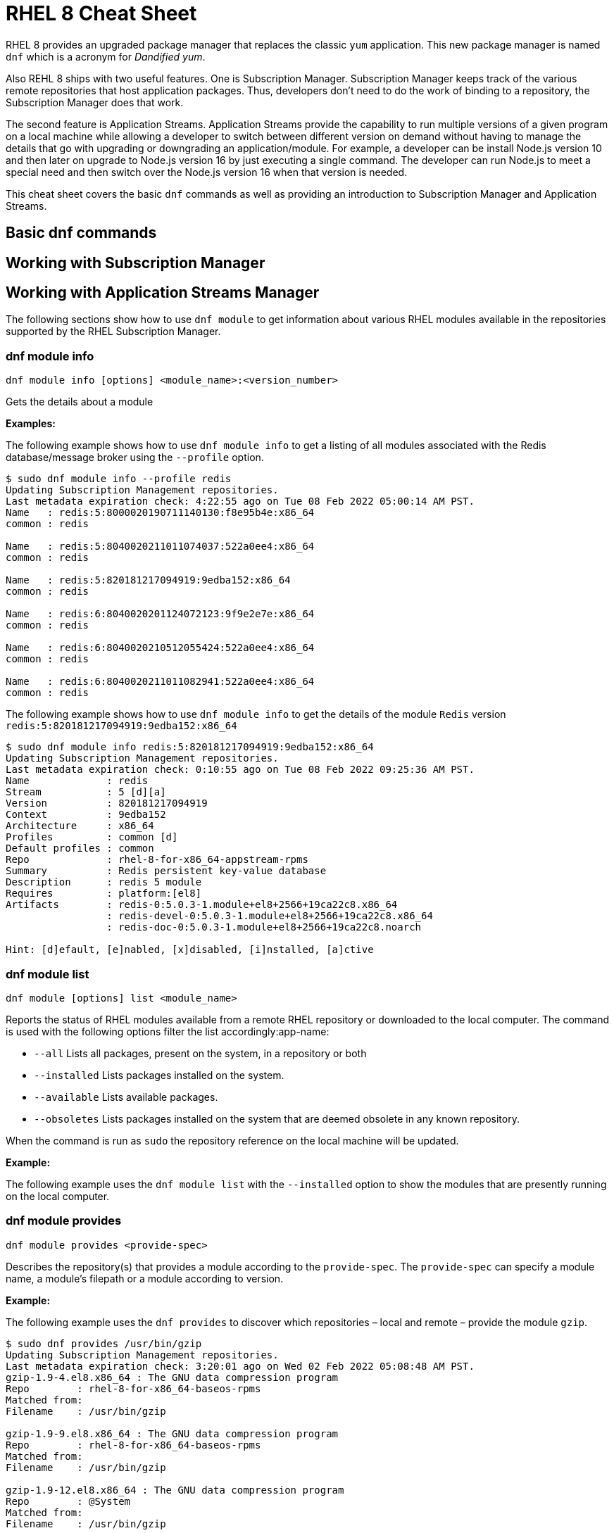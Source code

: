 = RHEL 8 Cheat Sheet
:experimental: true
:product-name:
:version: 1.0.0

RHEL 8 provides an upgraded package manager that replaces the classic `yum` application. This new package manager is named `dnf` which is a acronym for _Dandified yum_.

Also REHL 8 ships with two useful features. One is Subscription Manager. Subscription Manager keeps track of the various remote repositories that host application packages. Thus, developers don't need to do the work of binding to a repository, the Subscription Manager does that work.

The second feature is Application Streams. Application Streams provide the capability to run multiple versions of a given program on a local machine while allowing a developer to switch between different version on demand without having to manage the details that go with upgrading or downgrading an application/module. For example, a developer can be install Node.js version 10 and then later on upgrade to Node.js version 16 by just executing a single command. The developer can run Node.js to meet a special need and then switch over the Node.js version 16 when that version is needed.

This cheat sheet covers the basic `dnf` commands as well as providing an introduction to Subscription Manager and Application Streams.

== Basic dnf commands

== Working with Subscription Manager

== Working with Application Streams Manager

The following sections show how to use `dnf module` to get information about various RHEL modules available in the repositories supported by the RHEL Subscription Manager.

=== dnf module info

----
dnf module info [options] <module_name>:<version_number>
----

Gets the details about a module

*Examples:*

The following example shows how to use `dnf module info` to get a listing of all modules associated with the Redis database/message broker using the `--profile` option.

----
$ sudo dnf module info --profile redis
Updating Subscription Management repositories.
Last metadata expiration check: 4:22:55 ago on Tue 08 Feb 2022 05:00:14 AM PST.
Name   : redis:5:8000020190711140130:f8e95b4e:x86_64
common : redis

Name   : redis:5:8040020211011074037:522a0ee4:x86_64
common : redis

Name   : redis:5:820181217094919:9edba152:x86_64
common : redis

Name   : redis:6:8040020201124072123:9f9e2e7e:x86_64
common : redis

Name   : redis:6:8040020210512055424:522a0ee4:x86_64
common : redis

Name   : redis:6:8040020211011082941:522a0ee4:x86_64
common : redis
----

The following example shows how to use `dnf module info` to get the details of the module `Redis` version `redis:5:820181217094919:9edba152:x86_64`

----
$ sudo dnf module info redis:5:820181217094919:9edba152:x86_64
Updating Subscription Management repositories.
Last metadata expiration check: 0:10:55 ago on Tue 08 Feb 2022 09:25:36 AM PST.
Name             : redis
Stream           : 5 [d][a]
Version          : 820181217094919
Context          : 9edba152
Architecture     : x86_64
Profiles         : common [d]
Default profiles : common
Repo             : rhel-8-for-x86_64-appstream-rpms
Summary          : Redis persistent key-value database
Description      : redis 5 module
Requires         : platform:[el8]
Artifacts        : redis-0:5.0.3-1.module+el8+2566+19ca22c8.x86_64
                 : redis-devel-0:5.0.3-1.module+el8+2566+19ca22c8.x86_64
                 : redis-doc-0:5.0.3-1.module+el8+2566+19ca22c8.noarch

Hint: [d]efault, [e]nabled, [x]disabled, [i]nstalled, [a]ctive
----

=== dnf module list

`dnf module [options] list <module_name>`

Reports the status of RHEL modules available from a remote RHEL repository or downloaded to the local computer. The command is used with the following options filter the list accordingly:app-name: 

* `--all` Lists all packages, present on the system, in a repository or both
* `--installed` Lists packages installed on the system.
* `--available` Lists available packages.
* `--obsoletes` Lists packages installed on the system that are deemed obsolete in any known repository.

When the command is run as `sudo` the repository reference on the local machine will be updated.

*Example:*

The following example uses the `dnf module list` with the `--installed` option to show the modules that are presently running on the local computer.

----

----

=== dnf module provides

----
dnf module provides <provide-spec>
----

Describes the repository(s) that provides a module according to the `provide-spec`. The `provide-spec` can specify a module name, a module's filepath or a module according to version.

*Example:*

The following example uses the `dnf provides` to discover which repositories – local and remote – provide the module `gzip`.

----
$ sudo dnf provides /usr/bin/gzip
Updating Subscription Management repositories.
Last metadata expiration check: 3:20:01 ago on Wed 02 Feb 2022 05:08:48 AM PST.
gzip-1.9-4.el8.x86_64 : The GNU data compression program
Repo        : rhel-8-for-x86_64-baseos-rpms
Matched from:
Filename    : /usr/bin/gzip

gzip-1.9-9.el8.x86_64 : The GNU data compression program
Repo        : rhel-8-for-x86_64-baseos-rpms
Matched from:
Filename    : /usr/bin/gzip

gzip-1.9-12.el8.x86_64 : The GNU data compression program
Repo        : @System
Matched from:
Filename    : /usr/bin/gzip

gzip-1.9-12.el8.x86_64 : The GNU data compression program
Repo        : rhel-8-for-x86_64-baseos-rpms
Matched from:
Filename    : /usr/bin/gzip.
----

== General dnf commands

The following sections show dnf command that can be used to search for modules, learn the details about a module, or install a module.

=== dnf search 

----
dnf [options] search <search_string>
----

Searches for package according to the `search_string`

*Example:*

The following exampls uses the `dnf search` to search for packages according to the search string criteria `perl-MAIL`.

----
$ sudo dnf search perl-MAIL
Updating Subscription Management repositories.
Last metadata expiration check: 3:35:27 ago on Wed 02 Feb 2022 05:08:48 AM PST.
========================== Name Matched: perl-MAIL ==============================
perl-Mail-Box.noarch : Manage a mailbox, a folder with messages
perl-Mail-DKIM.noarch : Sign and verify Internet mail with DKIM/DomainKey signatures
perl-Mail-IMAPClient.noarch : An IMAP Client API
perl-Mail-Message.noarch : MIME message handling
perl-Mail-RFC822-Address.noarch : Perl extension for validating email addresses according to RFC822
perl-Mail-SPF.noarch : Object-oriented implementation of Sender Policy Framework
perl-Mail-SPF_XS.x86_64 : An XS implementation of Mail::SPF
perl-Mail-Sender.noarch : Module for sending mails with attachments through an SMTP server
perl-Mail-Sendmail.noarch : Simple platform independent mailer for Perl
perl-Mail-Transport.noarch : Email message exchange
perl-MailTools.noarch : Various ancient mail-related perl modules
----

=== dnf info 

Displays details about a module

----
dnf info <module-name>
----

*Example:*

The following example uses the command `dnf info` to display the details about the `dotnet`  module.

----
$ dnf info dotnet
Not root, Subscription Management repositories not updated
Last metadata expiration check: 0:41:52 ago on Tue 01 Feb 2022 09:19:22 AM PST.
Installed Packages
Name         : dotnet
Version      : 6.0.101
Release      : 2.el8_5
Architecture : x86_64
Size         : 0.0  
Source       : dotnet6.0-6.0.101-2.el8_5.src.rpm
Repository   : @System
From repo    : rhel-8-for-x86_64-appstream-rpms
Summary      : .NET CLI tools and runtime
URL          : https://github.com/dotnet/
License      : MIT and ASL 2.0 and BSD and LGPLv2+ and CC-BY and CC0 and MS-PL and EPL-1.0 and GPL+ and GPLv2 and ISC and OFL and zlib
Description  : .NET is a fast, lightweight and modular platform for creating
             : cross platform applications that work on Linux, macOS and Windows.
             : 
             : It particularly focuses on creating console applications, web
             : applications and micro-services.
             : 
             : .NET contains a runtime conforming to .NET Standards a set of
             : framework libraries, an SDK containing compilers and a 'dotnet'
             : application to drive everything.
----


=== dnf install

----
dnf install [options] <package_name>
----

Installs an application package on the local machine.

*Example:*

The following installs the`perl` programming language from the local computer. The command uses the `-y` option to suppress the prompt asking the user for permission to proceed.

The command produces too much screen output to show. 

----
sudo dnf install -y perl
----

=== dnf update

----
dnf update [options] <package_name>
----

Updates an application package on the local machine.

*Example:*

The following installs the`perl` programming language from the local computer. The command uses the `-y` option to suppress the prompt asking the user for permission to proceed.

----
$ sudo dnf update -y perl
Updating Subscription Management repositories.
Last metadata expiration check: 2:58:35 ago on Thu 27 Jan 2022 08:48:07 AM PST.
Dependencies resolved.
Nothing to do.
Complete!
----

----
sudo dnf update -y perl
----

=== dnf remove

----
dnf remove [options] <package_name>
----

Removes an application package on the local machine.

*Example:*

The following removes the application `podman` the local computer. The command uses the `-y` option to allow installation to proceed without user confirmation.

----
$ sudo dnf remove  -y podman
Updating Subscription Management repositories.
Dependencies resolved.
===================================================================================================================================
 Package                      Architecture   Version                                    Repository                           Size
===================================================================================================================================
Removing:
 podman                        x86_64        1:3.4.2-9.module+el8.5.0+13852+150547f7     @rhel-8-for-x86_64-appstream-rpms   48 M
Removing dependent packages:
 cockpit-podman                noarch        33-1.module+el8.5.0+12582+56d94c81          @AppStream                          438 k
Removing unused dependencies:
 conmon                        x86_64        2:2.0.29-1.module+el8.5.0+12582+56d94c81    @AppStream                          164 k
 podman-catatonit              x86_64        1:3.4.2-9.module+el8.5.0+13852+150547f7     @rhel-8-for-x86_64-appstream-rpms   764 k

Transaction Summary
===================================================================================================================================
Remove  4 Packages

Freed space: 50 M
Running transaction check
Transaction check succeeded.
Running transaction test
Transaction test succeeded.
Running transaction
  Preparing        :                                                                        1/1 
  Running scriptlet: cockpit-podman-33-1.module+el8.5.0+12582+56d94c81.noarch               1/1 
  Erasing          : cockpit-podman-33-1.module+el8.5.0+12582+56d94c81.noarch               1/4 
  Erasing          : podman-1:3.4.2-9.module+el8.5.0+13852+150547f7.x86_64                  2/4 
  Running scriptlet: podman-1:3.4.2-9.module+el8.5.0+13852+150547f7.x86_64                  2/4 
  Erasing          : podman-catatonit-1:3.4.2-9.module+el8.5.0+13852+150547f7.x86_64        3/4 
  Erasing          : conmon-2:2.0.29-1.module+el8.5.0+12582+56d94c81.x86_64                 4/4 
  Running scriptlet: conmon-2:2.0.29-1.module+el8.5.0+12582+56d94c81.x86_64                 4/4 
  Verifying        : cockpit-podman-33-1.module+el8.5.0+12582+56d94c81.noarch               1/4 
  Verifying        : conmon-2:2.0.29-1.module+el8.5.0+12582+56d94c81.x86_64                 2/4 
  Verifying        : podman-1:3.4.2-9.module+el8.5.0+13852+150547f7.x86_64                  3/4 
  Verifying        : podman-catatonit-1:3.4.2-9.module+el8.5.0+13852+150547f7.x86_64        4/4 
Installed products updated.

Removed:
  cockpit-podman-33-1.module+el8.5.0+12582+56d94c81.noarch conmon-2:2.0.29-1.module+el8.5.0+12582+56d94c81.x86_64
  podman-1:3.4.2-9.module+el8.5.0+13852+150547f7.x86_64  podman-catatonit-1:3.4.2-9.module+el8.5.0+13852+150547f7.x86_64              

Complete!
----

=== dnf history

----
dnf [options] history <subcommand> <subcommand> ....
----

Shows the history of dnf module transactions (commands) executed on a system.

*Examples:*

The following command uses the `dnf history` to report module actions

----
$ sudo dnf history
Updating Subscription Management repositories.
ID     | Command line                        | Date and time    | Action(s)      | Altered
-----------------------------------------------------------------------------------------
    14 | install dotnet                      | 2022-02-01 09:54 | Install        |   12   
    13 | remove ant                          | 2022-02-01 09:37 | Removed        |    6   
    12 | install ant                         | 2022-02-01 09:36 | Install        |    6   
    11 | module install scala:2.10           | 2022-02-01 09:24 | Install        |   11   
    10 | remove -y perl                      | 2022-01-27 11:47 | Removed        |  113   
     9 | install perl                        | 2022-01-27 11:42 | Install        |  113   
     8 | history undo last                   | 2022-01-26 09:23 | Removed        |   12   
     7 | install dotnet                      | 2022-01-26 08:34 | Install        |   12   
     6 | install ufw                         | 2022-01-24 09:15 | Install        |    1   
     5 | install https://dl.fedoraproj...    | 2022-01-24 09:15 | Install        |    1   
     4 | install traceroute                  | 2022-01-20 11:51 | Install        |    1   
     3 | install iotop                       | 2022-01-19 09:57 | Install        |    1   
     2 | -y install httpd mariadb-server     | 2022-01-14 10:04 | Install        |   19   
     1 |       
----

The following example uses the `sudo dnf history undo last` command to undo the last module action which in this case is the undoing of the installation of the `dotnet` module. The example shows a portion of the screen output.

----
$ sudo dnf history undo last
Updating Subscription Management repositories.
Last metadata expiration check: 3:47:28 ago on Wed 02 Feb 2022 05:08:48 AM PST.
Dependencies resolved.
===========================================================================================================================
 Package                            Architecture       Version             Repository                          Size
===========================================================================================================================
Removing:
 dotnet                              x86_64            6.0.101-2.el8_5     @rhel-8-for-x86_64-appstream-rpms   0  
Removing dependent packages:
 aspnetcore-runtime-6.0              x86_64        6.0.1-2.el8_5           @rhel-8-for-x86_64-appstream-rpms   21 M
 aspnetcore-targeting-pack-6.0       x86_64        6.0.1-2.el8_5           @rhel-8-for-x86_64-appstream-rpms   13 M
 dotnet-apphost-pack-6.0             x86_64        6.0.1-2.el8_5           @rhel-8-for-x86_64-appstream-rpms   11 M
 dotnet-host                         x86_64        6.0.1-2.el8_5           @rhel-8-for-x86_64-appstream-rpms   200 k
 dotnet-hostfxr-6.0                  x86_64        6.0.1-2.el8_5           @rhel-8-for-x86_64-appstream-rpms   345 k
 dotnet-runtime-6.0                  x86_64        6.0.1-2.el8_5           @rhel-8-for-x86_64-appstream-rpms   65 M
 dotnet-sdk-6.0                      x86_64        6.0.101-2.el8_5         @rhel-8-for-x86_64-appstream-rpms   268 M
 dotnet-targeting-pack-6.0           x86_64        6.0.1-2.el8_5           @rhel-8-for-x86_64-appstream-rpms   26 M
 dotnet-templates-6.0                x86_64        6.0.101-2.el8_5         @rhel-8-for-x86_64-appstream-rpms   6.2 M
 lttng-ust                           x86_64        2.8.1-11.el8            @rhel-8-for-x86_64-appstream-rpms   1.1 M
 netstandard-targeting-pack-2.1      x86_64        6.0.101-2.el8_5         @rhel-8-for-x86_64-appstream-rpms   18 M

Transaction Summary
===========================================================================================================================

Freed space: 430 M
Is this ok [y/N]:
.
.
.
----

=== dnf list all

----
$ sudo dnf list  --installed | more -15
Updating Subscription Management repositories.
Installed Packages
GConf2.x86_64                                      3.2.6-22.el8                                   @AppStream                       
ModemManager.x86_64                                1.10.8-4.el8                                   @anaconda                        
ModemManager-glib.x86_64                           1.10.8-4.el8                                   @anaconda                        
NetworkManager.x86_64                              1:1.32.10-4.el8                                @anaconda                        
NetworkManager-adsl.x86_64                         1:1.32.10-4.el8                                @anaconda                        
NetworkManager-bluetooth.x86_64                    1:1.32.10-4.el8                                @anaconda                        
NetworkManager-config-server.noarch                1:1.32.10-4.el8                                @anaconda                        
NetworkManager-libnm.x86_64                        1:1.32.10-4.el8                                @anaconda                        
NetworkManager-team.x86_64                         1:1.32.10-4.el8                                @anaconda                        
NetworkManager-tui.x86_64                          1:1.32.10-4.el8                                @anaconda                        
NetworkManager-wifi.x86_64                         1:1.32.10-4.el8                                @anaconda                        
NetworkManager-wwan.x86_64                         1:1.32.10-4.el8                                @anaconda                        
PackageKit.x86_64                                  1.1.12-6.el8                                   @AppStream                       
--More--
----


*Example:*

The following example list all modules. The output is very long. The `more` command uses the `-15` option to initially show the first 15 lines of output.

----
$ sudo dnf list all | more -15
Updating Subscription Management repositories.
Last metadata expiration check: 4:00:42 ago on Wed 02 Feb 2022 05:08:48 AM PST.
Installed Packages
GConf2.x86_64                                3.2.6-22.el8                            @AppStream                       
ModemManager.x86_64                          1.10.8-4.el8                            @anaconda                        
ModemManager-glib.x86_64                     1.10.8-4.el8                            @anaconda                        
NetworkManager.x86_64                        1:1.32.10-4.el8                         @anaconda                        
NetworkManager-adsl.x86_64                   1:1.32.10-4.el8                         @anaconda                        
NetworkManager-bluetooth.x86_64              1:1.32.10-4.el8                         @anaconda                        
NetworkManager-config-server.noarch          1:1.32.10-4.el8                         @anaconda                        
NetworkManager-libnm.x86_64                  1:1.32.10-4.el8                         @anaconda                        
NetworkManager-team.x86_64                   1:1.32.10-4.el8                         @anaconda                        
NetworkManager-tui.x86_64                    1:1.32.10-4.el8                         @anaconda                        
NetworkManager-wifi.x86_64                   1:1.32.10-4.el8                         @anaconda                        
NetworkManager-wwan.x86_64                   1:1.32.10-4.el8                         @anaconda                        
--More--
----

=== dnf list installed

----
dnf list installed
----

The following example uses the command `dnf list installed` to list the packets installed on the system. The output is very long. The `more` command uses the `-15` option to initially show the first 15 lines of output.

----
$ sudo dnf list installed | more -15
Updating Subscription Management repositories.
Installed Packages
GConf2.x86_64                                      3.2.6-22.el8                                   @AppStream                       
ModemManager.x86_64                                1.10.8-4.el8                                   @anaconda                        
ModemManager-glib.x86_64                           1.10.8-4.el8                                   @anaconda                        
NetworkManager.x86_64                              1:1.32.10-4.el8                                @anaconda                        
NetworkManager-adsl.x86_64                         1:1.32.10-4.el8                                @anaconda                        
NetworkManager-bluetooth.x86_64                    1:1.32.10-4.el8                                @anaconda                        
NetworkManager-config-server.noarch                1:1.32.10-4.el8                                @anaconda                        
NetworkManager-libnm.x86_64                        1:1.32.10-4.el8                                @anaconda                        
NetworkManager-team.x86_64                         1:1.32.10-4.el8                                @anaconda                        
NetworkManager-tui.x86_64                          1:1.32.10-4.el8                                @anaconda                        
NetworkManager-wifi.x86_64                         1:1.32.10-4.el8                                @anaconda                        
NetworkManager-wwan.x86_64                         1:1.32.10-4.el8                                @anaconda                        
PackageKit.x86_64                                  1.1.12-6.el8                                   @AppStream                       
--More--
----

=== dnf repolist

----
sudo dnf repolist
----

Lists the remote package repositories registered on the local machines.

*Example:*

The following example uses the `dnf repolist` to list the remote package repositories registered on the local machines.

----
$ sudo dnf repolist
Updating Subscription Management repositories.
repo id                                         repo name
epel                                            Extra Packages for Enterprise Linux 8 - x86_64
epel-modular                                    Extra Packages for Enterprise Linux Modular 8 - x86_64
rhel-8-for-x86_64-appstream-rpms                Red Hat Enterprise Linux 8 for x86_64 - AppStream (RPMs)
rhel-8-for-x86_64-baseos-rpms                   Red Hat Enterprise Linux 8 for x86_64 - BaseOS (RPMs)
----

== Subscription Manager commands

----
subscription-manager command [options]
----

The command is a client-side program that provides a command line interface to the RHEL Subscription Management service. The Service Manager coordinates accessing, monitoring and getting information about RHEL applications and modules.

=== subscription-manager repos --enable repository

Enables access to a remote package repository via the Subscription Manager

*Examples:*

The following example uses the `repos` command to list the various artifact repository available via the Subscription Manager. The `repos` command requires root access. The command will problem for the root password if it is not executed as root.

The example belows shows only a portion of the full output.

----
$ subscription-manager repos
You are attempting to run "subscription-manager" which requires administrative
privileges, but more information is needed in order to do so.
Authenticating as "root"
Password: 
+----------------------------------------------------------+
    Available Repositories in /etc/yum.repos.d/redhat.repo
+----------------------------------------------------------+
Repo ID:   rhel-8-for-x86_64-sap-solutions-e4s-rpms
Repo Name: Red Hat Enterprise Linux 8 for x86_64 - SAP Solutions - Update Services for SAP Solutions (RPMs)
Repo URL:  https://cdn.redhat.com/content/e4s/rhel8/$releasever/x86_64/sap-solutions/os
Enabled:   0

Repo ID:   jpp-textonly-1-for-middleware-rpms
Repo Name: Red Hat JBoss Portal Text-Only Advisories
Repo URL:  https://cdn.redhat.com/content/dist/middleware/jpp/1.0/$basearch/os
Enabled:   0

Repo ID:   jb-datagrid-8.1-for-rhel-8-x86_64-source-rpms
Repo Name: Red Hat JBoss Data Grid 8.1 (RHEL 8) (Source RPMs)
Repo URL:  https://cdn.redhat.com/content/dist/layered/rhel8/x86_64/jdg/8.1/source/SRPMS
Enabled:   0

Repo ID:   jb-datagrid-8.1-for-rhel-8-x86_64-debug-rpms
Repo Name: Red Hat JBoss Data Grid 8.1 (RHEL 8) (Debug RPMs)
Repo URL:  https://cdn.redhat.com/content/dist/layered/rhel8/x86_64/jdg/8.1/debug
Enabled:   0
.
.
.
----

The following example enables the client computer to access the repository `jb-datagrid-8.1-for-rhel-8-x86_64-source-rpms`.

----
$ subscription-manager repos --enable jb-datagrid-8.1-for-rhel-8-x86_64-source-rpms
You are attempting to run "subscription-manager" which requires administrative
privileges, but more information is needed in order to do so.
Authenticating as "root"
Password: 
Repository 'jb-datagrid-8.1-for-rhel-8-x86_64-source-rpms' is enabled for this system.
----

The following example disables the client computer from accessing the repository `jb-datagrid-8.1-for-rhel-8-x86_64-source-rpms`.

----
$ subscription-manager repos --disable jb-datagrid-8.1-for-rhel-8-x86_64-source-rpms
You are attempting to run "subscription-manager" which requires administrative
privileges, but more information is needed in order to do so.
Authenticating as "root"
Password: 
Repository 'jb-datagrid-8.1-for-rhel-8-x86_64-source-rpms' is disabled for this system.
----

== General module commands

The following shows the various ways the command `dnf module` can be used to enable, install, and remove modules.

=== dnf module list

----
dnf module [options] list
----

Lists the modules available according to repositories registered with Subscription Manager

*Example:*

The follow shows a portions of the modules listed using the command `dnf module list`.

----
$ dnf module list
Not root, Subscription Management repositories not updated
Red Hat Enterprise Linux 8 for x86_64 - BaseOS (RPMs)      10 kB/s | 4.1 kB     00:00    
Red Hat Enterprise Linux 8 for x86_64 - AppStream (RPMs)   13 kB/s | 4.5 kB     00:00    
Extra Packages for Enterprise Linux Modular 8 - x86_64
Name                 Stream           Profiles Summary                                                                                                                                                                   
389-directory-server next             default, 389 Directory Server                                                                                                                                                      
                                       minimal 
389-directory-server stable           default  389 Directory Server                                                                                                                                                      
                                      [d], leg 
                                      acy, min 
                                      imal     
389-directory-server testing          default  389 Directory Server                                                                                                                                                      
                                      [d], leg 
                                      acy, min 
                                      imal     
avocado              latest           default, Framework with tools and libraries for Automated Testing                                                                                                                  
                                       minimal 
avocado              82lts            default, Framework with tools and libraries for Automated Testing                                                                                                                  
                                       minimal 
avocado-vt           latest           default  Avocado Virt Test Plugin                                                                                                                                                  
cobbler              3                default  Versatile Linux deployment server                                                                                                                                         
                                      [d]      
cri-o                1.21             default  Kubernetes Container Runtime Interface for OCI-based containers                                                                                                           
                                      [d]      
dwm                  latest           default, Dynamic window manager for X                                                                                                                                              
                                       user    
ghc                  8.2              default  Haskell GHC 8.2                                                                                                                                                           
                                      [d], min 
                                      imal, sm 
                                      all      
ghc                  8.4              default  Haskell GHC 8.4                                                                                                                                                           
                                      [d], min 
                                      imal, sm 
                                      all      
----

=== dnf module enable module:stream

----
dnf module [options] enable <module:stream>
----

Enables a module.

*Example:*

The following example enables the module `scala:2.10`.

----
$ sudo dnf module enable scala:2.10
Updating Subscription Management repositories.
Last metadata expiration check: 0:18:54 ago on Fri 28 Jan 2022 11:32:49 AM PST.
Dependencies resolved.
================================================================================================
 Package                                             Architecture  Version   Repository  Size
================================================================================================
Enabling module streams:
 scala                                                              2.10                                                                                                            

Transaction Summary
================================================================================================

Is this ok [y/N]: 
Complete!
----

=== dnf module remove module

----
dnf module remove <module_name:stream>
----

Removes a module from the local environment

*Example:*

The following example removes the module `ant` from the local environment

----
$ sudo dnf remove ant
Updating Subscription Management repositories.
Dependencies resolved.
==================================================================
 Package                            Architecture                Version                                Repository                               Size
==================================================================
Removing:
 ant                                noarch                       1.10.5-1.module+el8+2438+c99a8a1e      @rhel-8-for-x86_64-appstream-rpms       451 k
Removing unused dependencies:
 ant-lib                            noarch                       1.10.5-1.module+el8+2438+c99a8a1e      @rhel-8-for-x86_64-appstream-rpms       2.2 M
 java-1.8.0-openjdk                 x86_64                       1:1.8.0.322.b06-2.el8_5                @rhel-8-for-x86_64-appstream-rpms       841 k
 java-1.8.0-openjdk-devel           x86_64                       1:1.8.0.322.b06-2.el8_5                @rhel-8-for-x86_64-appstream-rpms       41 M
 ttmkfdir                           x86_64                       3.0.9-54.el8                           @rhel-8-for-x86_64-appstream-rpms       128 k
 xorg-x11-fonts-Type1               noarch                       7.5-19.el8                             @rhel-8-for-x86_64-appstream-rpms       863 k

Transaction Summary
==================================================================

Freed space: 45 M
Is this ok [y/N]: y
Running transaction check
Transaction check succeeded.
Running transaction test
Transaction test succeeded.
Running transaction
  Preparing        :                                                                                              1/1 
  Erasing          : ant-1.10.5-1.module+el8+2438+c99a8a1e.noarch                                                 1/6 
  Erasing          : java-1.8.0-openjdk-devel-1:1.8.0.322.b06-2.el8_5.x86_64                                      2/6 
  Running scriptlet: java-1.8.0-openjdk-devel-1:1.8.0.322.b06-2.el8_5.x86_64                                      2/6 
  Erasing          : ant-lib-1.10.5-1.module+el8+2438+c99a8a1e.noarch                                             3/6 
  Erasing          : java-1.8.0-openjdk-1:1.8.0.322.b06-2.el8_5.x86_64                                            4/6 
  Running scriptlet: java-1.8.0-openjdk-1:1.8.0.322.b06-2.el8_5.x86_64                                            4/6 
  Erasing          : xorg-x11-fonts-Type1-7.5-19.el8.noarch                                                       5/6 
  Running scriptlet: xorg-x11-fonts-Type1-7.5-19.el8.noarch                                                       5/6 
  Erasing          : ttmkfdir-3.0.9-54.el8.x86_64                                                                 6/6 
  Running scriptlet: ttmkfdir-3.0.9-54.el8.x86_64                                                                 6/6 
  Verifying        : ant-1.10.5-1.module+el8+2438+c99a8a1e.noarch                                                 1/6 
  Verifying        : ant-lib-1.10.5-1.module+el8+2438+c99a8a1e.noarch                                             2/6 
  Verifying        : java-1.8.0-openjdk-1:1.8.0.322.b06-2.el8_5.x86_64                                            3/6 
  Verifying        : java-1.8.0-openjdk-devel-1:1.8.0.322.b06-2.el8_5.x86_64                                      4/6 
  Verifying        : ttmkfdir-3.0.9-54.el8.x86_64                                                                 5/6 
  Verifying        : xorg-x11-fonts-Type1-7.5-19.el8.noarch                                                       6/6 
Installed products updated.

Removed:
  ant-1.10.5-1.module+el8+2438+c99a8a1e.noarch     ant-lib-1.10.5-1.module+el8+2438+c99a8a1e.noarch     java-1.8.0-openjdk-1:1.8.0.322.b06-2.el8_5.x86_64
  java-1.8.0-openjdk-devel-1:1.8.0.322.b06-2.el8_5.x86_64     ttmkfdir-3.0.9-54.el8.x86_64   xorg-x11-fonts-Type1-7.5-19.el8.noarch              

Complete!
----

=== dnf module disable module

----
dnf module disable <module_name:stream>
----

*Example:*

The following example disables them module `scala` for stream `2.10`.

----
$ sudo dnf module disable  scala:2.10
Updating Subscription Management repositories.
Last metadata expiration check: 0:18:31 ago on Tue 01 Feb 2022 09:09:19 AM PST.
Only module name is required. Ignoring unneeded information in argument: 'scala:2.10'
Dependencies resolved.
=====================================================================================
 Package                      Architecture        Version    Repository   Size
=====================================================================================
Disabling module profiles:
 scala/common                                                                                                                                                                                                           
Disabling modules:
 scala                                                                                                                                                                                                                  

Transaction Summary
======================================================================================
Is this ok [y/N]: y
Complete!
----

== Module installation commands

----
sudo dnf install [options] <package_name>
----

Installs an application or package on the local system.

The following are application and module specific examples of using the command `dnf install`. Notice that the commands are run with administrator privileges using the `sudo` command.

Installs the Ant build tool. Uses the `--nodocs` option to not install the package documentation.

----
sudo dnf install --nodocs ant
----

Installs the `buildah` tools which is used to create container images for Red Hat Enterprise Linux. Also installs the `podman` container manager. Uses the `--best` option to isntall the best version of the package.

----
sudo dnf install --best  buildah podman
----

Installs the llvm-toolset which includes the LLVM compiler infrastructure framework, the Clang compiler for the C and C++ languages, the LLDB debugger, and related tools for code analysis.

----
sudo dnf install llvm-toolset
----

Installs a group of packages associated with those tools typically used by programmers and software developers. Packages include `Python`, `Perl`, `gcc` and `make`, to name a few.
----
sudo dnf group install "Development Tools"
----

Installs the Go programming language along with associated tools and libraries.

----
sudo dnf install go-toolset
----

Installs the Apache HTTP Web Server

----
sudo dnf install httpd
----

Installs the MariaDB database server

----
sudo dnf install mariadb
----

Installs the Apache Maven framework for programming and managing Java applications

----
sudo dnf install maven
----

Installs the MySql database server

----
sudo dnf install mysql
----

Installs the nginx web server

----
sudo dnf install nginx
----

Installs the Node.js programming environment

----
sudo dnf install nodejs
----

Installs version 11 of the Java Development Kit

----
sudo dnf install java-11-openjdk-devel
----

Installs version 8 of the Java Development Kit

----
sudo dnf install java-1.8.0-openjdk-devel
----

Installs the Perl programming language and associated tools and libraries.

----
sudo dnf install perl
----

Installs the PHP programming language and associated tools and libraries.

----
sudo dnf install php
----

Installs the Postgres database server

----
sudo dnf install postgresql
----

Installs the Postgres database server using the module:stream syntax

----
sudo dnf module install postgresql:9.6
----

Installs the Python 2 programming language and associated tools and libraries.

----
sudo dnf install python2
----

----
sudo dnf module install python27
----

Installs the Python 3 programming language and associated tools and libraries.

----
sudo dnf install python3
----

----
sudo dnf module install python36
----

Installs the Redis database and message broker

----
sudo dnf install redis
----

Installs the Ruby programming language and associated tools and libraries.

----
sudo dnf install ruby
----

Installs the Rust programming language and associated tools and libraries.

----
sudo dnf install rust-toolset
----

Installs the Scala programming language and associated tools and libraries.

----
sudo dnf install scala
----

Installs the Subversion source control management system

----
sudo dnf install subversion
----

Installs the SWIG interface compiler that connects programs written in C and C++ with scripting languages such as Perl, Python, Ruby, and Tcl.

----
sudo dnf install swig
----

Installs the SystemTap tool that allows users to study and monitor the activities of the operating system (particularly, the kernel) in fine detail.

----
sudo dnf install systemtap
----

Installs the Valgrind tool for debugging and profiling Linux programs.

----
sudo dnf install valgrind
----

Installs the Varnish web application accelerator which can also be used as a caching HTTP reverse proxy

----
sudo dnf install varnish
----